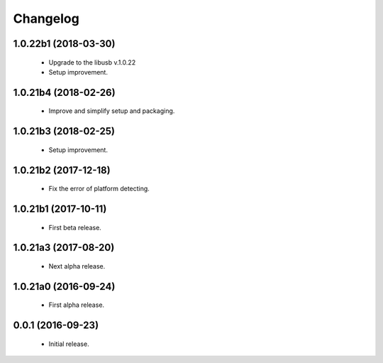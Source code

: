 Changelog
=========

1.0.22b1 (2018-03-30)
---------------------
  - Upgrade to the libusb v.1.0.22
  - Setup improvement.

1.0.21b4 (2018-02-26)
---------------------
  - Improve and simplify setup and packaging.

1.0.21b3 (2018-02-25)
---------------------
  - Setup improvement.

1.0.21b2 (2017-12-18)
---------------------
  - Fix the error of platform detecting.

1.0.21b1 (2017-10-11)
---------------------
  - First beta release.

1.0.21a3 (2017-08-20)
---------------------
  - Next alpha release.

1.0.21a0 (2016-09-24)
---------------------
  - First alpha release.

0.0.1 (2016-09-23)
------------------
  - Initial release.
